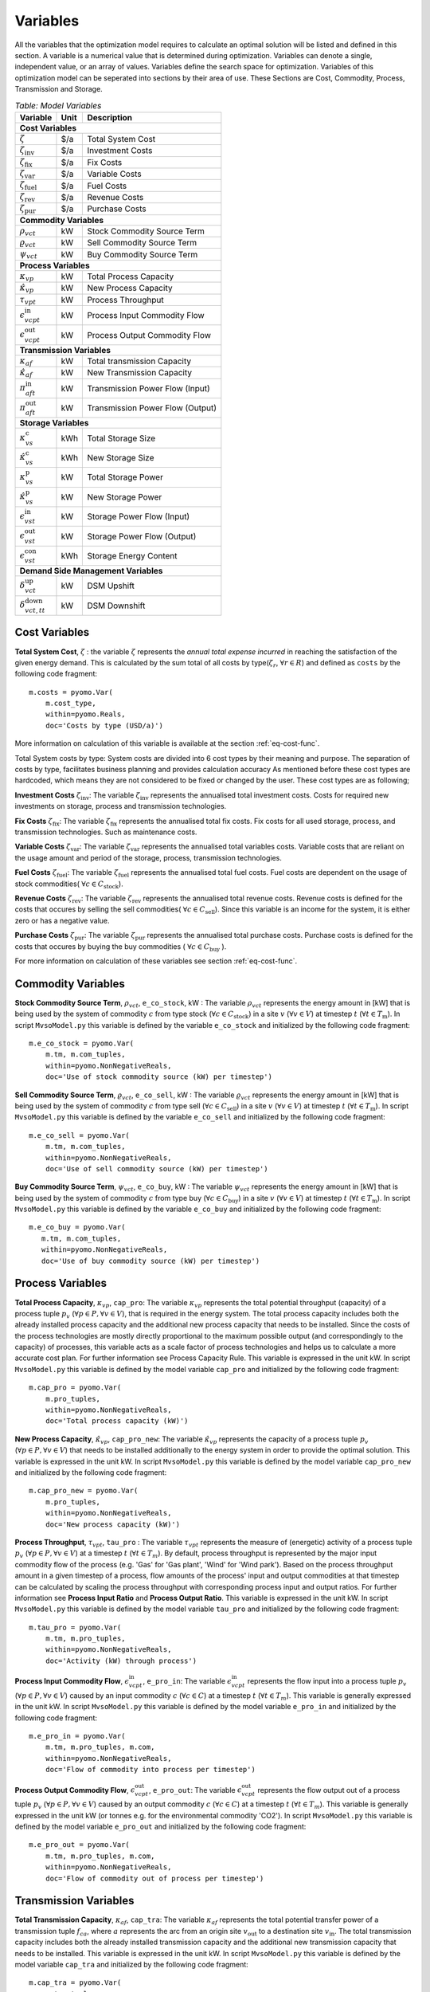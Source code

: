 ﻿.. module:: MvsoModel

Variables
=========
All the variables that the optimization model requires to calculate an optimal
solution will be listed and defined in this section.
A variable is a numerical value that is determined during optimization.
Variables can denote a single, independent value, or an array of
values. Variables define the search space for optimization.
Variables of this optimization model can be seperated into sections by their area of use.
These Sections are Cost, Commodity, Process, Transmission and Storage.

.. table:: *Table: Model Variables*
    
    +------------------------------------+------+----------------------------------+
    | Variable                           | Unit | Description                      |
    +====================================+======+==================================+
    | **Cost  Variables**                                                          |
    +------------------------------------+------+----------------------------------+
    | :math:`\zeta`                      | $/a  | Total System Cost                |
    +------------------------------------+------+----------------------------------+
    | :math:`\zeta_\text{inv}`           | $/a  | Investment Costs                 |
    +------------------------------------+------+----------------------------------+
    | :math:`\zeta_\text{fix}`           | $/a  | Fix Costs                        |
    +------------------------------------+------+----------------------------------+
    | :math:`\zeta_\text{var}`           | $/a  | Variable Costs                   |
    +------------------------------------+------+----------------------------------+
    | :math:`\zeta_\text{fuel}`          | $/a  | Fuel Costs                       |
    +------------------------------------+------+----------------------------------+
    | :math:`\zeta_\text{rev}`           | $/a  | Revenue Costs                    |
    +------------------------------------+------+----------------------------------+
    | :math:`\zeta_\text{pur}`           | $/a  | Purchase Costs                   |
    +------------------------------------+------+----------------------------------+
    | **Commodity Variables**                                                      |
    +------------------------------------+------+----------------------------------+
    | :math:`\rho_{vct}`                 | kW   | Stock Commodity Source Term      |
    +------------------------------------+------+----------------------------------+
    | :math:`\varrho_{vct}`              | kW   | Sell Commodity Source Term       |
    +------------------------------------+------+----------------------------------+
    | :math:`\psi_{vct}`                 | kW   | Buy Commodity Source Term        |
    +------------------------------------+------+----------------------------------+
    | **Process Variables**                                                        |
    +------------------------------------+------+----------------------------------+
    | :math:`\kappa_{vp}`                | kW   | Total Process Capacity           |
    +------------------------------------+------+----------------------------------+
    | :math:`\hat{\kappa}_{vp}`          | kW   | New Process Capacity             |
    +------------------------------------+------+----------------------------------+
    | :math:`\tau_{vpt}`                 | kW   | Process Throughput               |
    +------------------------------------+------+----------------------------------+
    | :math:`\epsilon_{vcpt}^\text{in}`  | kW   | Process Input Commodity Flow     |
    +------------------------------------+------+----------------------------------+
    | :math:`\epsilon_{vcpt}^\text{out}` | kW   | Process Output Commodity Flow    |
    +------------------------------------+------+----------------------------------+
    | **Transmission Variables**                                                   |
    +------------------------------------+------+----------------------------------+
    | :math:`\kappa_{af}`                | kW   | Total transmission Capacity      |
    +------------------------------------+------+----------------------------------+
    | :math:`\hat{\kappa}_{af}`          | kW   | New Transmission Capacity        |
    +------------------------------------+------+----------------------------------+
    | :math:`\pi_{aft}^\text{in}`        | kW   | Transmission Power Flow (Input)  |
    +------------------------------------+------+----------------------------------+
    | :math:`\pi_{aft}^\text{out}`       | kW   | Transmission Power Flow (Output) |
    +------------------------------------+------+----------------------------------+
    | **Storage Variables**                                                        |
    +------------------------------------+------+----------------------------------+
    | :math:`\kappa_{vs}^\text{c}`       | kWh  | Total Storage Size               |
    +------------------------------------+------+----------------------------------+
    | :math:`\hat{\kappa}_{vs}^\text{c}` | kWh  | New Storage Size                 |
    +------------------------------------+------+----------------------------------+
    | :math:`\kappa_{vs}^\text{p}`       | kW   | Total Storage Power              |
    +------------------------------------+------+----------------------------------+
    | :math:`\hat{\kappa}_{vs}^\text{p}` | kW   | New Storage Power                |
    +------------------------------------+------+----------------------------------+
    | :math:`\epsilon_{vst}^\text{in}`   | kW   | Storage Power Flow (Input)       |
    +------------------------------------+------+----------------------------------+
    | :math:`\epsilon_{vst}^\text{out}`  | kW   | Storage Power Flow (Output)      |
    +------------------------------------+------+----------------------------------+
    | :math:`\epsilon_{vst}^\text{con}`  | kWh  | Storage Energy Content           |
    +------------------------------------+------+----------------------------------+
    | **Demand Side Management Variables**                                         |
    +------------------------------------+------+----------------------------------+
    | :math:`\delta_{vct}^\text{up}`     | kW   | DSM Upshift                      |
    +------------------------------------+------+----------------------------------+
    | :math:`\delta_{vct,tt}^\text{down}`| kW   | DSM Downshift                    |
    +------------------------------------+------+----------------------------------+
    

	
Cost Variables
^^^^^^^^^^^^^^
**Total System Cost**, :math:`\zeta` : the variable :math:`\zeta` represents
the *annual total expense incurred* in reaching the satisfaction of the given energy demand.
This is calculated by the sum total of all costs by type(:math:`\zeta_r`, :math:`\forall r \in R`) and defined as  ``costs`` by the following code fragment:

::

    m.costs = pyomo.Var(
        m.cost_type,
        within=pyomo.Reals,
        doc='Costs by type (USD/a)')

More information on calculation of this variable is available at the section :ref:`eq-cost-func`.

Total System costs by type: System costs are divided into 6 cost types by their meaning and purpose.
The separation of costs by type, facilitates business planning and provides calculation accuracy
As mentioned before these cost types are hardcoded, which means they are not considered to be fixed or changed by the user.
These cost types are as following;

**Investment Costs** :math:`\zeta_\text{inv}`: The variable :math:`\zeta_\text{inv}` represents the annualised total investment costs.
Costs for required new investments on storage, process and transmission technologies.

**Fix Costs** :math:`\zeta_\text{fix}`: The variable :math:`\zeta_\text{fix}` represents the annualised total fix costs.
Fix costs for all used storage, process, and transmission technologies. Such as maintenance costs.

**Variable Costs** :math:`\zeta_\text{var}`: The variable :math:`\zeta_\text{var}` represents the annualised total variables costs.
Variable costs that are reliant on the usage amount and period of the storage, process, transmission technologies.

**Fuel Costs** :math:`\zeta_\text{fuel}`: The variable :math:`\zeta_\text{fuel}` represents the annualised total fuel costs.
Fuel costs are dependent on the usage of stock commodities( :math:`\forall c \in C_\text{stock}`).

**Revenue Costs** :math:`\zeta_\text{rev}`: The variable :math:`\zeta_\text{rev}` represents the annualised total revenue costs.
Revenue costs is defined for the costs that occures by selling the sell commodities( :math:`\forall c \in C_\text{sell}`).
Since this variable is an income for the system, it is either zero or has a negative value.

**Purchase Costs** :math:`\zeta_\text{pur}`: The variable :math:`\zeta_\text{pur}` represents the annualised total purchase costs.
Purchase costs is defined for the costs that occures by buying the buy commodities ( :math:`\forall c \in C_\text{buy}` ).
    
For more information on calculation of these variables see section :ref:`eq-cost-func`.

Commodity Variables
^^^^^^^^^^^^^^^^^^^

**Stock Commodity Source Term**, :math:`\rho_{vct}`, ``e_co_stock``, kW : The variable :math:`\rho_{vct}` represents the energy amount in [kW] that is being used by the system of commodity :math:`c` from type stock (:math:`\forall c \in C_\text{stock}`)  in a site :math:`v` (:math:`\forall v \in V`) at timestep :math:`t` (:math:`\forall t \in T_\text{m}`).
In script ``MvsoModel.py`` this variable is defined by the variable ``e_co_stock`` and initialized by the following code fragment: ::

    m.e_co_stock = pyomo.Var(
        m.tm, m.com_tuples,
        within=pyomo.NonNegativeReals,
        doc='Use of stock commodity source (kW) per timestep')

**Sell Commodity Source Term**, :math:`\varrho_{vct}`, ``e_co_sell``, kW : The variable :math:`\varrho_{vct}` represents the energy amount in [kW] that is being used by the system of commodity :math:`c` from type sell (:math:`\forall c \in C_\text{sell}`)  in a site :math:`v` (:math:`\forall v \in V`) at timestep :math:`t` (:math:`\forall t \in T_\text{m}`).
In script ``MvsoModel.py`` this variable is defined by the variable ``e_co_sell`` and initialized by the following code fragment: ::

    m.e_co_sell = pyomo.Var(
        m.tm, m.com_tuples,
        within=pyomo.NonNegativeReals,
        doc='Use of sell commodity source (kW) per timestep')

**Buy Commodity Source Term**, :math:`\psi_{vct}`, ``e_co_buy``, kW : The variable :math:`\psi_{vct}` represents the energy amount in [kW] that is being used by the system of commodity :math:`c` from type buy (:math:`\forall c \in C_\text{buy}`)  in a site :math:`v` (:math:`\forall v \in V`) at timestep :math:`t` (:math:`\forall t \in T_\text{m}`).
In script ``MvsoModel.py`` this variable is defined by the variable ``e_co_buy`` and initialized by the following code fragment: ::

    m.e_co_buy = pyomo.Var(
       m.tm, m.com_tuples,
       within=pyomo.NonNegativeReals,
       doc='Use of buy commodity source (kW) per timestep')

Process Variables
^^^^^^^^^^^^^^^^^

**Total Process Capacity**, :math:`\kappa_{vp}`, ``cap_pro``: The variable :math:`\kappa_{vp}` represents the total potential throughput (capacity) of a process tuple :math:`p_v` (:math:`\forall p \in P, \forall v \in V`), that is required in the energy system. The total process capacity includes both the already installed process capacity and the additional new process capacity that needs to be installed. Since the costs of the process technologies are mostly directly proportional to the maximum possible output (and correspondingly to the capacity) of processes, this variable acts as a scale factor of process technologies and helps us to calculate a more accurate cost plan. For further information see Process Capacity Rule.
This variable is expressed in the unit kW.
In script ``MvsoModel.py`` this variable is defined by the model variable ``cap_pro`` and initialized by the following code fragment: ::

    m.cap_pro = pyomo.Var(
        m.pro_tuples,
        within=pyomo.NonNegativeReals,
        doc='Total process capacity (kW)')

**New Process Capacity**, :math:`\hat{\kappa}_{vp}`, ``cap_pro_new``: The variable :math:`\hat{\kappa}_{vp}` represents the capacity of a process tuple :math:`p_v` (:math:`\forall p \in P, \forall v \in V`) that needs to be installed additionally to the energy system in order to  provide the optimal solution.
This variable is expressed in the unit kW.
In script ``MvsoModel.py`` this variable is defined by the model variable ``cap_pro_new`` and initialized by the following code fragment: ::

    m.cap_pro_new = pyomo.Var(
        m.pro_tuples,
        within=pyomo.NonNegativeReals,
        doc='New process capacity (kW)')

**Process Throughput**, :math:`\tau_{vpt}`, ``tau_pro`` : The variable :math:`\tau_{vpt}` represents the measure of (energetic) activity of a process tuple :math:`p_v` (:math:`\forall p \in P, \forall v \in V`) at a timestep :math:`t` (:math:`\forall t \in T_{m}`). By default, process throughput is represented by the major input commodity flow of the process (e.g. 'Gas' for 'Gas plant', 'Wind' for 'Wind park'). Based on the process throughput amount in a given timestep of a process, flow amounts of the process' input and output commodities at that timestep can be calculated by scaling the process throughput with corresponding process input and output ratios. For further information see **Process Input Ratio** and **Process Output Ratio**. This variable is expressed in the unit kW. 
In script ``MvsoModel.py`` this variable is defined by the model variable ``tau_pro`` and initialized by the following code fragment: ::

    m.tau_pro = pyomo.Var(
        m.tm, m.pro_tuples,
        within=pyomo.NonNegativeReals,
        doc='Activity (kW) through process')

**Process Input Commodity Flow**, :math:`\epsilon_{vcpt}^\text{in}`, ``e_pro_in``: The variable :math:`\epsilon_{vcpt}^\text{in}` represents the flow input into a process tuple :math:`p_v` (:math:`\forall p \in P, \forall v \in V`) caused by an input commodity :math:`c` (:math:`\forall c \in C`) at a timestep :math:`t` (:math:`\forall t \in T_{m}`). This variable is generally expressed in the unit kW.
In script ``MvsoModel.py`` this variable is defined by the model variable ``e_pro_in`` and initialized by the following code fragment: ::

    m.e_pro_in = pyomo.Var(
        m.tm, m.pro_tuples, m.com,
        within=pyomo.NonNegativeReals,
        doc='Flow of commodity into process per timestep')


**Process Output Commodity Flow**, :math:`\epsilon_{vcpt}^\text{out}`, ``e_pro_out``: The variable :math:`\epsilon_{vcpt}^\text{out}` represents the flow output out of a process tuple :math:`p_v` (:math:`\forall p \in P, \forall v \in V`) caused by an output commodity :math:`c` (:math:`\forall c \in C`) at a timestep :math:`t` (:math:`\forall t \in T_{m}`). This variable is generally expressed in the unit kW (or tonnes e.g. for the environmental commodity 'CO2').
In script ``MvsoModel.py`` this variable is defined by the model variable ``e_pro_out`` and initialized by the following code fragment: ::

    m.e_pro_out = pyomo.Var(
        m.tm, m.pro_tuples, m.com,
        within=pyomo.NonNegativeReals,
        doc='Flow of commodity out of process per timestep')

Transmission Variables
^^^^^^^^^^^^^^^^^^^^^^

**Total Transmission Capacity**, :math:`\kappa_{af}`, ``cap_tra``: The variable :math:`\kappa_{af}` represents the total potential transfer power of a transmission tuple :math:`f_{ca}`, where :math:`a` represents the arc from an origin site :math:`v_\text{out}` to a destination site :math:`{v_\text{in}}`. The total transmission capacity includes both the already installed transmission capacity and the additional new transmission capacity that needs to be installed. This variable is expressed in the unit kW.
In script ``MvsoModel.py`` this variable is defined by the model variable ``cap_tra`` and initialized by the following code fragment: ::

    m.cap_tra = pyomo.Var(
        m.tra_tuples,
        within=pyomo.NonNegativeReals,
        doc='Total transmission capacity (kW)')

**New Transmission Capacity**, :math:`\hat{\kappa}_{af}`, ``cap_tra_new``: The variable :math:`\hat{\kappa}_{af}` represents the additional capacity, that needs to be installed, of a transmission tuple :math:`f_{ca}`, where :math:`a` represents the arc from an origin site :math:`v_\text{out}` to a destination site :math:`v_\text{in}`. This variable is expressed in the unit kW.
In script ``MvsoModel.py`` this variable is defined by the model variable ``cap_tra_new`` and initialized by the following code fragment: ::

    m.cap_tra_new = pyomo.Var(
        m.tra_tuples,
        within=pyomo.NonNegativeReals,
        doc='New transmission capacity (kW)')

**Transmission Power Flow (Input)**, :math:`\pi_{aft}^\text{in}`, ``e_tra_in``: The variable :math:`\pi_{aft}^\text{in}` represents the power flow input into a transmission tuple :math:`f_{ca}` at a timestep :math:`t`, where :math:`a` represents the arc from an origin site :math:`v_\text{out}` to a destination site :math:`v_\text{in}`. This variable is expressed in the unit kW. In script ``MvsoModel.py`` this variable is defined by the model variable ``e_tra_in`` and initialized by the following code fragment: ::

    m.e_tra_in = pyomo.Var(
        m.tm, m.tra_tuples,
        within=pyomo.NonNegativeReals,
        doc='Power flow into transmission line (kW) per timestep')

**Transmission Power Flow (Output)**, :math:`\pi_{aft}^\text{out}`, ``e_tra_out``: The variable :math:`\pi_{aft}^\text{out}` represents the power flow output out of a transmission tuple :math:`f_{ca}` at a timestep :math:`t`, where :math:`a` represents the arc from an origin site :math:`v_\text{out}` to a destination site :math:`v_\text{in}`. This variable is expressed in the unit kW. In script ``MvsoModel.py`` this variable is defined by the model variable ``e_tra_out`` and initialized by the following code fragment: ::

    m.e_tra_out = pyomo.Var(
        m.tm, m.tra_tuples,
        within=pyomo.NonNegativeReals,
        doc='Power flow out of transmission line (kW) per timestep')

Storage Variables
^^^^^^^^^^^^^^^^^

**Total Storage Size**, :math:`\kappa_{vs}^\text{c}`, ``cap_sto_c``: The variable :math:`\kappa_{vs}^\text{c}` represents the total load capacity of a storage tuple :math:`s_{vc}`. The total storage load capacity includes both the already installed storage load capacity and the additional new storage load capacity that needs to be installed. This variable is expressed in unit kWh. In script ``MvsoModel.py`` this variable is defined by the model variable ``cap_sto_c`` and initialized by the following code fragment: ::

    m.cap_sto_c = pyomo.Var(
        m.sto_tuples,
        within=pyomo.NonNegativeReals,
        doc='Total storage size (kWh)')

**New Storage Size**, :math:`\hat{\kappa}_{vs}^\text{c}`, ``cap_sto_c_new``: The variable :math:`\hat{\kappa}_{vs}^\text{c}` represents the additional storage load capacity of a storage tuple :math:`s_{vc}` that needs to be installed to the energy system in order to provide the optimal solution.
This variable is expressed in the unit kWh.
In script ``MvsoModel.py`` this variable is defined by the model variable ``cap_sto_c_new`` and initialized by the following code fragment: ::

    m.cap_sto_c_new = pyomo.Var(
        m.sto_tuples,
        within=pyomo.NonNegativeReals,
        doc='New storage size (kWh)')

**Total Storage Power**, :math:`\kappa_{vs}^\text{p}`, ``cap_sto_p``: The variable :math:`\kappa_{vs}^\text{p}` represents the total potential discharge power of a storage tuple :math:`s_{vc}`. The total storage power includes both the already installed storage power and the additional new storage power that needs to be installed. This variable is expressed in the unit kW. In script ``MvsoModel.py`` this variable is defined by the model variable ``cap_sto_p`` and initialized by the following code fragment:
::

    m.cap_sto_p = pyomo.Var(
        m.sto_tuples,
        within=pyomo.NonNegativeReals,
        doc='Total storage power (kW)')

**New Storage Power**, :math:`\hat{\kappa}_{vs}^\text{p}`, ``cap_sto_p_new``: The variable :math:`\hat{\kappa}_{vs}^\text{p}` represents the additional potential discharge power of a storage tuple :math:`s_{vc}` that needs to be installed to the energy system in order to provide the optimal solution.
This variable is expressed in the unit kW.
In script ``MvsoModel.py`` this variable is defined by the model variable ``cap_sto_p_new`` and initialized by the following code fragment:
::

    m.cap_sto_p_new = pyomo.Var(
        m.sto_tuples,
        within=pyomo.NonNegativeReals,
        doc='New  storage power (kW)')

**Storage Power Flow (Input)**, :math:`\epsilon_{vst}^\text{in}`, ``e_sto_in``: The variable :math:`\epsilon_{vst}^\text{in}` represents the input power flow into a storage tuple :math:`s_{vc}` at a timestep :math:`t`. Input power flow into a storage tuple can also be defined as the charge of a storage tuple. This variable is expressed in the unit kW. In script ``MvsoModel.py`` this variable is defined by the model variable ``e_sto_in`` and initialized by the following code fragment:
::

    m.e_sto_in = pyomo.Var(
        m.tm, m.sto_tuples,
        within=pyomo.NonNegativeReals,
        doc='Power flow into storage (kW) per timestep')

**Storage Power Flow (Output)**, :math:`\epsilon_{vst}^\text{out}`, ``e_sto_out``:  The variable :math:`\epsilon_{vst}^\text{out}` represents the output power flow out of a storage tuple :math:`s_{vc}` at a timestep :math:`t`. Output power flow out of a storage tuple can also be defined as the discharge of a storage tuple. This variable is expressed in the unit kW. In script ``MvsoModel.py`` this variable is defined by the model variable ``e_sto_out`` and initialized by the following code fragment:
::

    m.e_sto_out = pyomo.Var(
        m.tm, m.sto_tuples,
        within=pyomo.NonNegativeReals,
        doc='Power flow out of storage (kW) per timestep')

**Storage Energy Content**, :math:`\epsilon_{vst}^\text{con}`, ``e_sto_con``: The variable :math:`\epsilon_{vst}^\text{con}` represents the energy amount that is loaded in a storage tuple :math:`s_{vc}` at a timestep :math:`t`. This variable is expressed in the unit kWh. In script ``MvsoModel.py`` this variable is defined by the model variable ``e_sto_out`` and initialized by the following code fragment:
::

    m.e_sto_con = pyomo.Var(
        m.t, m.sto_tuples,
        within=pyomo.NonNegativeReals,
        doc='Energy content of storage (kWh) in timestep')
        
Demand Side Management Variables
^^^^^^^^^^^^^^^^^^^^^^^^^^^^^^^^
**DSM Upshift**, :math:`\delta_{vct}^\text{up}`, ``dsm_up``, kW: The variable :math:`\delta_{vct}^\text{up}` represents the DSM upshift in time step :math:`t` in site :math:`v` for commodity :math:`c`. It is only defined for all ``dsm_site_tuples``. The following code fragment shows the definition of the variable:
::

    m.dsm_up = pyomo.Var(
        m.tm, m.dsm_site_tuples,
        within=pyomo.NonNegativeReals,
        doc='DSM upshift')
        
**DSM Downshift**, :math:`\delta_{vct,tt}^\text{down}`, ``dsm_down``, kW: The variable :math:`\delta_{vct,tt}^\text{down}` represents the DSM downshift in timestepp :math:`tt` caused by the upshift in time :math:`t` in site :math:`v` for commodity :math:`c`. The special combinations of timesteps :math:`t` and :math:`tt` for each site and commodity combination is created by the ``dsm_down_tuples``. The definition of the variable is shown in the code fragment:
::
    m.dsm_down = pyomo.Var(
        m.dsm_down_tuples,
        within=pyomo.NonNegativeReals,
        doc='DSM downshift')
